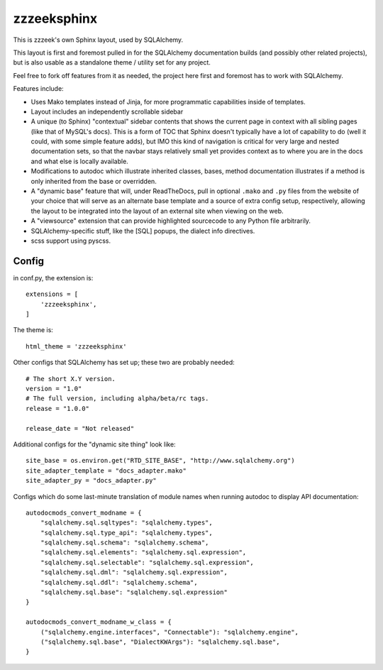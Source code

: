 =============
zzzeeksphinx
=============

This is zzzeek's own Sphinx layout, used by SQLAlchemy.

This layout is first and foremost pulled in for the SQLAlchemy documentation
builds (and possibly other related projects), but is also usable as a
standalone theme / utility set for any project.

Feel free to fork off features from it as needed, the project here first
and foremost has to work with SQLAlchemy.

Features include:

* Uses Mako templates instead of Jinja, for more programmatic capabilities
  inside of templates.

* Layout includes an independently scrollable sidebar

* A unique (to Sphinx) "contextual" sidebar contents that shows the
  current page in context with all sibling pages (like that of MySQL's docs).
  This is a form of TOC that Sphinx doesn't typically have a lot of
  capability to do (well it could, with some simple feature adds), but
  IMO this kind of navigation is critical for very large and nested
  documentation sets, so that the navbar stays relatively small yet provides
  context as to where you are in the docs and what else is locally available.

* Modifications to autodoc which illustrate inherited classes, bases,
  method documentation illustrates if a method is only inherited from the
  base or overridden.

* A "dynamic base" feature that will, under ReadTheDocs, pull in optional
  ``.mako`` and ``.py`` files from the website of your choice
  that will serve as an alternate base template and a source of extra
  config setup, respectively, allowing the layout to be integrated into
  the layout of an external site when viewing on the web.

* A "viewsource" extension that can provide highlighted sourcecode to any
  Python file arbitrarily.

* SQLAlchemy-specific stuff, like the [SQL] popups, the dialect info
  directives.

* scss support using pyscss.


Config
======

in conf.py, the extension is::

  extensions = [
      'zzzeeksphinx',
  ]

The theme is::

  html_theme = 'zzzeeksphinx'

Other configs that SQLAlchemy has set up; these two are probably
needed::

  # The short X.Y version.
  version = "1.0"
  # The full version, including alpha/beta/rc tags.
  release = "1.0.0"

  release_date = "Not released"

Additional configs for the "dynamic site thing" look like::

  site_base = os.environ.get("RTD_SITE_BASE", "http://www.sqlalchemy.org")
  site_adapter_template = "docs_adapter.mako"
  site_adapter_py = "docs_adapter.py"

Configs which do some last-minute translation of module names
when running autodoc to display API documentation::

  autodocmods_convert_modname = {
      "sqlalchemy.sql.sqltypes": "sqlalchemy.types",
      "sqlalchemy.sql.type_api": "sqlalchemy.types",
      "sqlalchemy.sql.schema": "sqlalchemy.schema",
      "sqlalchemy.sql.elements": "sqlalchemy.sql.expression",
      "sqlalchemy.sql.selectable": "sqlalchemy.sql.expression",
      "sqlalchemy.sql.dml": "sqlalchemy.sql.expression",
      "sqlalchemy.sql.ddl": "sqlalchemy.schema",
      "sqlalchemy.sql.base": "sqlalchemy.sql.expression"
  }

  autodocmods_convert_modname_w_class = {
      ("sqlalchemy.engine.interfaces", "Connectable"): "sqlalchemy.engine",
      ("sqlalchemy.sql.base", "DialectKWArgs"): "sqlalchemy.sql.base",
  }


